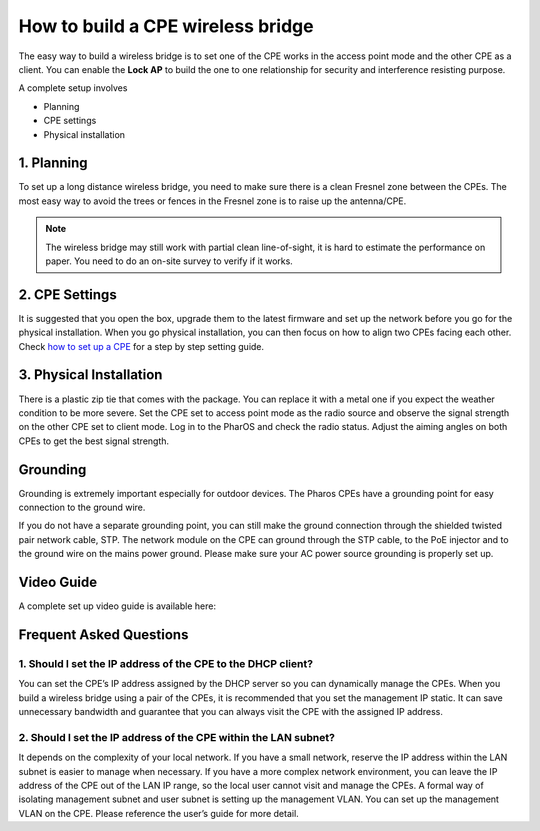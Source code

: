 How to build a CPE wireless bridge
==================================

The easy way to build a wireless bridge is to set one of the CPE works in the access point mode and the other CPE as a client. You can enable the **Lock AP** to build the one to one relationship for security and interference resisting purpose.

A complete setup involves 

* Planning
* CPE settings
* Physical installation

1. Planning
-----------

To set up a long distance wireless bridge, you need to make sure there is a clean Fresnel zone between the CPEs. The most easy way to avoid the trees or fences in the Fresnel zone is to raise up the antenna/CPE.

.. note::
    The wireless bridge may still work with partial clean line-of-sight, it is hard to estimate the performance on paper. You need to do an on-site survey to verify if it works.

2. CPE Settings
---------------

It is suggested that you open the box, upgrade them to the latest firmware and set up the network before you go for the physical installation. When you go physical installation, you can then focus on how to align two CPEs facing each other. Check `how to set up a CPE`_ for a step by step setting guide.

.. _how to set up a CPE: how_to/cpe_onboarding.html

3. Physical Installation
------------------------

There is a plastic zip tie that comes with the package.  You can replace it with a metal one if you expect the weather condition to be more severe. Set the CPE set to access point mode as the radio source and observe the signal strength on the other CPE set to client mode.
Log in to the PharOS and check the radio status. Adjust the aiming angles on both CPEs to get the best signal strength.

.. image:: /images/cpe_alignment.png
    :align: center
    :width: 70%

Grounding
---------

Grounding is extremely important especially for outdoor devices. The Pharos CPEs have a grounding point for easy connection to the ground wire. 

.. image:: /images/cpe_grounding.png
    :align: center
    :width: 70%

If you do not have a separate grounding point, you can still make the ground connection through the shielded twisted pair network cable, STP. The network module on the CPE can ground through the STP cable, to the PoE injector and to the ground wire on the mains power ground. Please make sure your AC power source grounding is properly set up.

.. image:: /images/cpe_stp.png
    :align: center
    :width: 50%


Video Guide
-----------

A complete set up video guide is available here:

.. raw:: html
    :align: center

    <iframe width="560" height="315" src="https://www.youtube-nocookie.com/embed/ISUSlTcgWks" frameborder="0" allowfullscreen></iframe>

    
Frequent Asked Questions
------------------------

1. Should I set the IP address of the CPE to the DHCP client?
~~~~~~~~~~~~~~~~~~~~~~~~~~~~~~~~~~~~~~~~~~~~~~~~~~~~~~~~~~~~~

You can set the CPE’s IP address assigned by the DHCP server so you can dynamically manage the CPEs. When you build a wireless bridge using a pair of the CPEs, it is recommended that you set the management IP static. It can save unnecessary bandwidth and guarantee that you can always visit the CPE with the assigned IP address.

2. Should I set the IP address of the CPE within the LAN subnet?
~~~~~~~~~~~~~~~~~~~~~~~~~~~~~~~~~~~~~~~~~~~~~~~~~~~~~~~~~~~~~~~~

It depends on the complexity of your local network. If you have a small network, reserve the IP address within the LAN subnet is easier to manage when necessary. If you have a more complex network environment, you can leave the IP address of the CPE out of the LAN IP range, so the local user cannot visit and manage the CPEs. A formal way of isolating management subnet and user subnet is setting up the management VLAN. You can set up the management VLAN on the CPE. Please reference the user’s guide for more detail.
